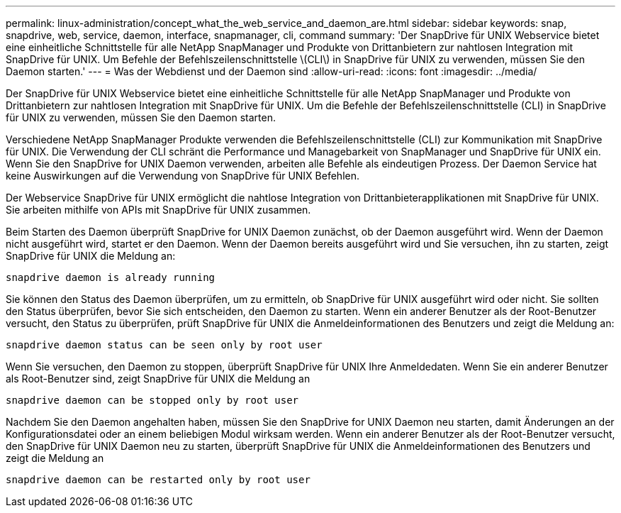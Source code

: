---
permalink: linux-administration/concept_what_the_web_service_and_daemon_are.html 
sidebar: sidebar 
keywords: snap, snapdrive, web, service, daemon, interface, snapmanager, cli, command 
summary: 'Der SnapDrive für UNIX Webservice bietet eine einheitliche Schnittstelle für alle NetApp SnapManager und Produkte von Drittanbietern zur nahtlosen Integration mit SnapDrive für UNIX. Um Befehle der Befehlszeilenschnittstelle \(CLI\) in SnapDrive für UNIX zu verwenden, müssen Sie den Daemon starten.' 
---
= Was der Webdienst und der Daemon sind
:allow-uri-read: 
:icons: font
:imagesdir: ../media/


[role="lead"]
Der SnapDrive für UNIX Webservice bietet eine einheitliche Schnittstelle für alle NetApp SnapManager und Produkte von Drittanbietern zur nahtlosen Integration mit SnapDrive für UNIX. Um die Befehle der Befehlszeilenschnittstelle (CLI) in SnapDrive für UNIX zu verwenden, müssen Sie den Daemon starten.

Verschiedene NetApp SnapManager Produkte verwenden die Befehlszeilenschnittstelle (CLI) zur Kommunikation mit SnapDrive für UNIX. Die Verwendung der CLI schränt die Performance und Managebarkeit von SnapManager und SnapDrive für UNIX ein. Wenn Sie den SnapDrive for UNIX Daemon verwenden, arbeiten alle Befehle als eindeutigen Prozess. Der Daemon Service hat keine Auswirkungen auf die Verwendung von SnapDrive für UNIX Befehlen.

Der Webservice SnapDrive für UNIX ermöglicht die nahtlose Integration von Drittanbieterapplikationen mit SnapDrive für UNIX. Sie arbeiten mithilfe von APIs mit SnapDrive für UNIX zusammen.

Beim Starten des Daemon überprüft SnapDrive for UNIX Daemon zunächst, ob der Daemon ausgeführt wird. Wenn der Daemon nicht ausgeführt wird, startet er den Daemon. Wenn der Daemon bereits ausgeführt wird und Sie versuchen, ihn zu starten, zeigt SnapDrive für UNIX die Meldung an:

`snapdrive daemon is already running`

Sie können den Status des Daemon überprüfen, um zu ermitteln, ob SnapDrive für UNIX ausgeführt wird oder nicht. Sie sollten den Status überprüfen, bevor Sie sich entscheiden, den Daemon zu starten. Wenn ein anderer Benutzer als der Root-Benutzer versucht, den Status zu überprüfen, prüft SnapDrive für UNIX die Anmeldeinformationen des Benutzers und zeigt die Meldung an:

`snapdrive daemon status can be seen only by root user`

Wenn Sie versuchen, den Daemon zu stoppen, überprüft SnapDrive für UNIX Ihre Anmeldedaten. Wenn Sie ein anderer Benutzer als Root-Benutzer sind, zeigt SnapDrive für UNIX die Meldung an

`snapdrive daemon can be stopped only by root user`

Nachdem Sie den Daemon angehalten haben, müssen Sie den SnapDrive for UNIX Daemon neu starten, damit Änderungen an der Konfigurationsdatei oder an einem beliebigen Modul wirksam werden. Wenn ein anderer Benutzer als der Root-Benutzer versucht, den SnapDrive für UNIX Daemon neu zu starten, überprüft SnapDrive für UNIX die Anmeldeinformationen des Benutzers und zeigt die Meldung an

`snapdrive daemon can be restarted only by root user`
